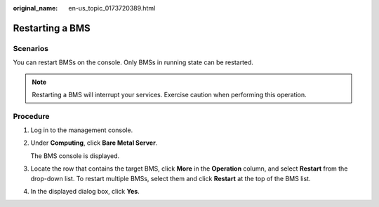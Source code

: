 :original_name: en-us_topic_0173720389.html

.. _en-us_topic_0173720389:

Restarting a BMS
================

Scenarios
---------

You can restart BMSs on the console. Only BMSs in running state can be restarted.

.. note::

   Restarting a BMS will interrupt your services. Exercise caution when performing this operation.

Procedure
---------

#. Log in to the management console.

#. Under **Computing**, click **Bare Metal Server**.

   The BMS console is displayed.

#. Locate the row that contains the target BMS, click **More** in the **Operation** column, and select **Restart** from the drop-down list. To restart multiple BMSs, select them and click **Restart** at the top of the BMS list.

#. In the displayed dialog box, click **Yes**.
